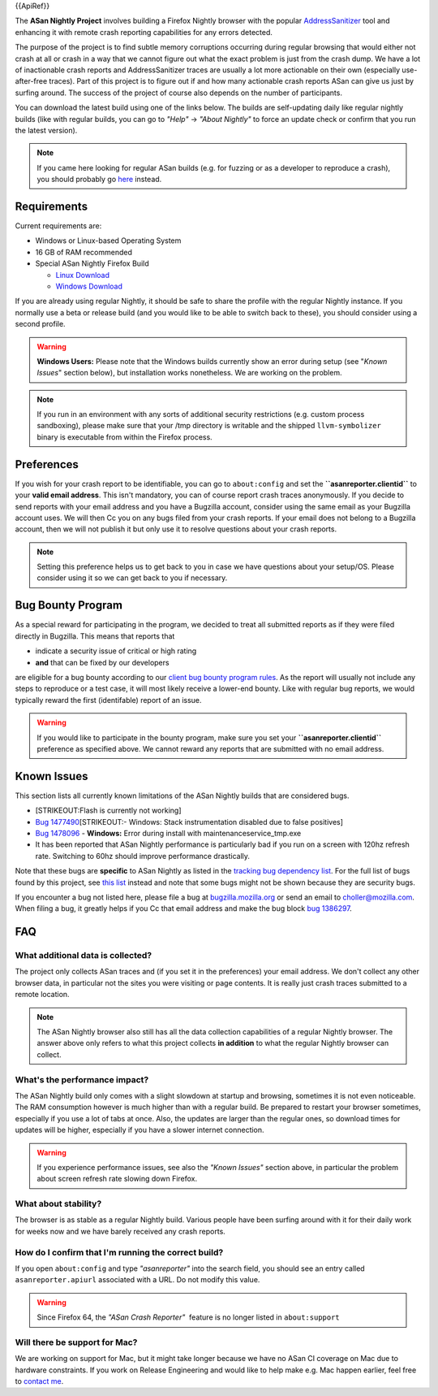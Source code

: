 {{ApiRef}}

The **ASan Nightly Project** involves building a Firefox Nightly browser
with the popular
`AddressSanitizer <https://github.com/google/sanitizers/wiki/AddressSanitizer>`__
tool and enhancing it with remote crash reporting capabilities for any
errors detected.

The purpose of the project is to find subtle memory corruptions
occurring during regular browsing that would either not crash at all or
crash in a way that we cannot figure out what the exact problem is just
from the crash dump. We have a lot of inactionable crash reports and
AddressSanitizer traces are usually a lot more actionable on their own
(especially use-after-free traces). Part of this project is to figure
out if and how many actionable crash reports ASan can give us just by
surfing around. The success of the project of course also depends on the
number of participants.

You can download the latest build using one of the links below. The
builds are self-updating daily like regular nightly builds (like with
regular builds, you can go to *"Help"* → *"About Nightly"* to force an
update check or confirm that you run the latest version).

.. note::

   If you came here looking for regular ASan builds (e.g. for fuzzing or
   as a developer to reproduce a crash), you should probably go
   `here <https://developer.mozilla.org/en-US/docs/Mozilla/Testing/Firefox_and_Address_Sanitizer>`__
   instead.

.. _Requirements:

Requirements
~~~~~~~~~~~~

Current requirements are:

-  Windows or Linux-based Operating System
-  16 GB of RAM recommended
-  Special ASan Nightly Firefox Build

   -  `Linux
      Download <https://firefox-ci-tc.services.mozilla.com/api/index/v1/task/gecko.v2.mozilla-central.nightly.latest.firefox.linux64-asan-reporter-opt/artifacts/public/build/target.tar.bz2>`__
   -  `Windows
      Download <https://firefox-ci-tc.services.mozilla.com/api/index/v1/task/gecko.v2.mozilla-central.nightly.latest.firefox.win64-asan-reporter-nightly-repackage-signing/artifacts/public/build/target.installer.exe>`__

If you are already using regular Nightly, it should be safe to share the
profile with the regular Nightly instance. If you normally use a beta or
release build (and you would like to be able to switch back to these),
you should consider using a second profile.

.. warning::

   **Windows Users:** Please note that the Windows builds currently show
   an error during setup (see "*Known Issues*" section below), but
   installation works nonetheless. We are working on the problem.

.. note::

   If you run in an environment with any sorts of additional security
   restrictions (e.g. custom process sandboxing), please make sure that
   your /tmp directory is writable and the shipped ``llvm-symbolizer``
   binary is executable from within the Firefox process.

.. _Preferences:

Preferences
~~~~~~~~~~~

If you wish for your crash report to be identifiable, you can go to
``about:config`` and set the **``asanreporter.clientid``** to your
**valid email address**. This isn't mandatory, you can of course report
crash traces anonymously. If you decide to send reports with your email
address and you have a Bugzilla account, consider using the same email
as your Bugzilla account uses. We will then Cc you on any bugs filed
from your crash reports. If your email does not belong to a Bugzilla
account, then we will not publish it but only use it to resolve
questions about your crash reports.

.. note::

   Setting this preference helps us to get back to you in case we have
   questions about your setup/OS. Please consider using it so we can get
   back to you if necessary.

.. _Bug_Bounty_Program:

Bug Bounty Program
~~~~~~~~~~~~~~~~~~

As a special reward for participating in the program, we decided to
treat all submitted reports as if they were filed directly in Bugzilla.
This means that reports that

-  indicate a security issue of critical or high rating
-  **and** that can be fixed by our developers

are eligible for a bug bounty according to our `client bug bounty
program
rules <https://www.mozilla.org/en-US/security/client-bug-bounty/>`__. As
the report will usually not include any steps to reproduce or a test
case, it will most likely receive a lower-end bounty. Like with regular
bug reports, we would typically reward the first (identifable) report of
an issue.

.. warning::

   If you would like to participate in the bounty program, make sure you
   set your **``asanreporter.clientid``** preference as specified above.
   We cannot reward any reports that are submitted with no email
   address.

.. _Known_Issues:

Known Issues
~~~~~~~~~~~~

This section lists all currently known limitations of the ASan Nightly
builds that are considered bugs.

-  [STRIKEOUT:Flash is currently not working]
-  `Bug
   1477490 <https://bugzilla.mozilla.org/show_bug.cgi?id=1477490>`__\ [STRIKEOUT:-
   Windows: Stack instrumentation disabled due to false positives]
-  `Bug
   1478096 <https://bugzilla.mozilla.org/show_bug.cgi?id=1478096>`__ -
   **Windows:** Error during install with maintenanceservice_tmp.exe
-  It has been reported that ASan Nightly performance is particularly
   bad if you run on a screen with 120hz refresh rate. Switching to 60hz
   should improve performance drastically.

Note that these bugs are **specific** to ASan Nightly as listed in the
`tracking bug dependency
list <https://bugzilla.mozilla.org/showdependencytree.cgi?id=1386297&hide_resolved=0>`__.
For the full list of bugs found by this project, see `this
list <https://bugzilla.mozilla.org/showdependencytree.cgi?id=1479399&hide_resolved=0>`__
instead and note that some bugs might not be shown because they are
security bugs.

If you encounter a bug not listed here, please file a bug at
`bugzilla.mozilla.org <https://bugzilla.mozilla.org/>`__ or send an
email to
`choller@mozilla.com <mailto:choller@mozilla.com?subject=%5BASan%20Nightly%20Project%5D%5BBug%20Report%5D>`__.
When filing a bug, it greatly helps if you Cc that email address and
make the bug block `bug
1386297 <https://bugzilla.mozilla.org/show_bug.cgi?id=1386297>`__.

.. _FAQ:

FAQ
~~~

.. _What_additional_data_is_collected:

What additional data is collected?
^^^^^^^^^^^^^^^^^^^^^^^^^^^^^^^^^^

The project only collects ASan traces and (if you set it in the
preferences) your email address. We don't collect any other browser
data, in particular not the sites you were visiting or page contents. It
is really just crash traces submitted to a remote location.

.. note::

   The ASan Nightly browser also still has all the data collection
   capabilities of a regular Nightly browser. The answer above only
   refers to what this project collects **in addition** to what the
   regular Nightly browser can collect.

.. _Whats_the_performance_impact:

What's the performance impact?
^^^^^^^^^^^^^^^^^^^^^^^^^^^^^^

The ASan Nightly build only comes with a slight slowdown at startup and
browsing, sometimes it is not even noticeable. The RAM consumption
however is much higher than with a regular build. Be prepared to restart
your browser sometimes, especially if you use a lot of tabs at once.
Also, the updates are larger than the regular ones, so download times
for updates will be higher, especially if you have a slower internet
connection.

.. warning::

   If you experience performance issues, see also the *"Known Issues"*
   section above, in particular the problem about screen refresh rate
   slowing down Firefox.

.. _What_about_stability:

What about stability?
^^^^^^^^^^^^^^^^^^^^^

The browser is as stable as a regular Nightly build. Various people have
been surfing around with it for their daily work for weeks now and we
have barely received any crash reports.

.. _How_do_I_confirm_that_Im_running_the_correct_build:

How do I confirm that I'm running the correct build?
^^^^^^^^^^^^^^^^^^^^^^^^^^^^^^^^^^^^^^^^^^^^^^^^^^^^

If you open ``about:config`` and type *"asanreporter"* into the search
field, you should see an entry called ``asanreporter.apiurl`` associated
with a URL. Do not modify this value.

.. warning::

   Since Firefox 64, the *"ASan Crash Reporter"*  feature is no longer
   listed in ``about:support``

.. _Will_there_be_support_for_Mac:

Will there be support for Mac?
^^^^^^^^^^^^^^^^^^^^^^^^^^^^^^

We are working on support for Mac, but it might take longer because we
have no ASan CI coverage on Mac due to hardware constraints. If you work
on Release Engineering and would like to help make e.g. Mac happen
earlier, feel free to `contact
me <mailto:choller@mozilla.com?subject=%5BASan%20Nightly%20Project%5D%20>`__.
